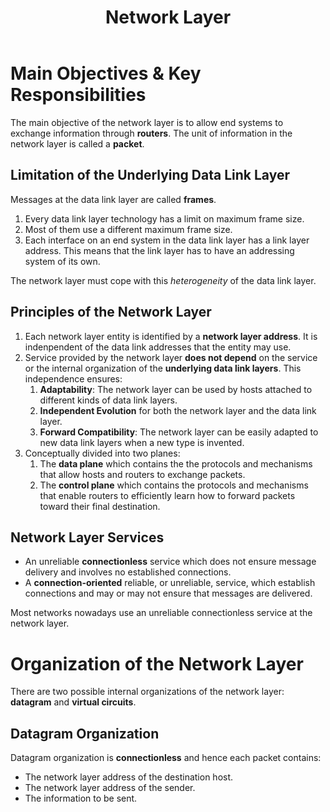 :PROPERTIES:
:ID:       FBE26796-7C93-4221-9192-CD1079C2432B
:END:
#+title: Network Layer
#+tags: [[id:E59543ED-E1EB-4206-9A38-0F5DE15DB819][TCP/IP Model]]

* Main Objectives & Key Responsibilities

The main objective of the network layer is to allow end systems to exchange information through *routers*. The unit of information in the network layer is called a *packet*.

** Limitation of the Underlying Data Link Layer

Messages at the data link layer are called *frames*.

1. Every data link layer technology has a limit on maximum frame size.
2. Most of them use a different maximum frame size.
3. Each interface on an end system in the data link layer has a link layer address. This means that the link layer has to have an addressing system of its own.

The network layer must cope with this /heterogeneity/ of the data link layer.

** Principles of the Network Layer

1. Each network layer entity is identified by a *network layer address*. It is indenpendent of the data link addresses that the entity may use.
2. Service provided by the network layer *does not depend* on the service or the internal organization of the *underlying data link layers*. This independence ensures:
   1. *Adaptability*: The network layer can be used by hosts attached to different kinds of data link layers.
   2. *Independent Evolution* for both the network layer and the data link layer.
   3. *Forward Compatibility*: The network layer can be easily adapted to new data link layers when a new type is invented.
3. Conceptually divided into two planes:
   1. The *data plane* which contains the the protocols and mechanisms that allow hosts and routers to exchange packets.
   2. The *control plane* which contains the protocols and mechanisms that enable routers to efficiently learn how to forward packets toward their final destination.

** Network Layer Services

- An unreliable *connectionless* service which does not ensure message delivery and involves no established connections.
- A *connection-oriented* reliable, or unreliable, service, which establish connections and may or may not ensure that messages are delivered.

Most networks nowadays use an unreliable connectionless service at the network layer.

* Organization of the Network Layer

There are two possible internal organizations of the network layer: *datagram* and *virtual circuits*.

** Datagram Organization

Datagram organization is *connectionless* and hence each packet contains:
- The network layer address of the destination host.
- The network layer address of the sender.
- The information to be sent.
